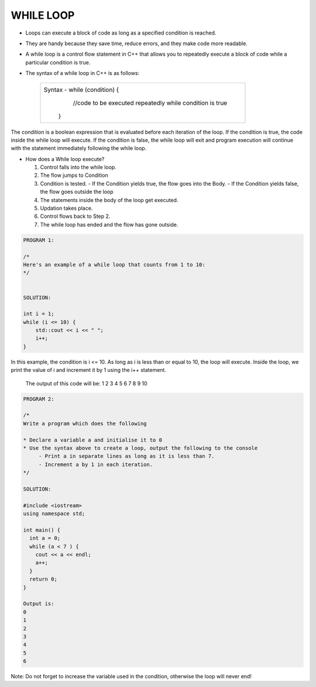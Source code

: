 WHILE LOOP
----------





* Loops can execute a block of code as long as a specified condition is reached.
* They are handy because they save time, reduce errors, and they make code more readable.
                                                                   
                                                                   
* A while loop is a control flow statement in C++ that allows you to repeatedly execute a block of code while a particular condition is true.

  
* The syntax of a while loop in C++ is as follows:

     +--------------------------------------------------------------------------+
     |  Syntax - while (condition) {                                            |
     |               //code to be executed repeatedly while condition is true   |
     |            }                                                             |
     +--------------------------------------------------------------------------+
       
The condition is a boolean expression that is evaluated before each iteration of the loop.
If the condition is true, the code inside the while loop will execute. 
If the condition is false, the while loop will exit and program execution will continue with the statement immediately following the while loop.       
       

  
* How does a While loop execute?
     
  1. Control falls into the while loop.
  2. The flow jumps to Condition
  3. Condition is tested.
     - If the Condition yields true, the flow goes into the Body.
     - If the Condition yields false, the flow goes outside the loop
  4. The statements inside the body of the loop get executed.
  5. Updation takes place.
  6. Control flows back to Step 2.
  7. The while loop has ended and the flow has gone outside.
    
    
.. code:: cpp   

    PROGRAM 1:

    /*
    Here's an example of a while loop that counts from 1 to 10:  
    */


    SOLUTION:

    int i = 1;
    while (i <= 10) {
        std::cout << i << " ";
        i++;
    }


In this example, the condition is i <= 10. As long as i is less than or equal to 10, the loop will execute. Inside the loop, we print the value of i and increment it by 1 using the i++ statement.

     
    The output of this code will be:
    1 2 3 4 5 6 7 8 9 10

  
  
.. code:: cpp

    PROGRAM 2:

    /*       
    Write a program which does the following

    * Declare a variable a and initialise it to 0
    * Use the syntax above to create a loop, output the following to the console
         - Print a in separate lines as long as it is less than 7.
         - Increment a by 1 in each iteration.
    */  

    SOLUTION:

    #include <iostream>
    using namespace std;

    int main() {
      int a = 0;
      while (a < 7 ) {
        cout << a << endl;
        a++;
      }
      return 0;
    }

    Output is:
    0
    1
    2
    3
    4
    5
    6
  

Note: Do not forget to increase the variable used in the condition, otherwise the loop will never end!
       
